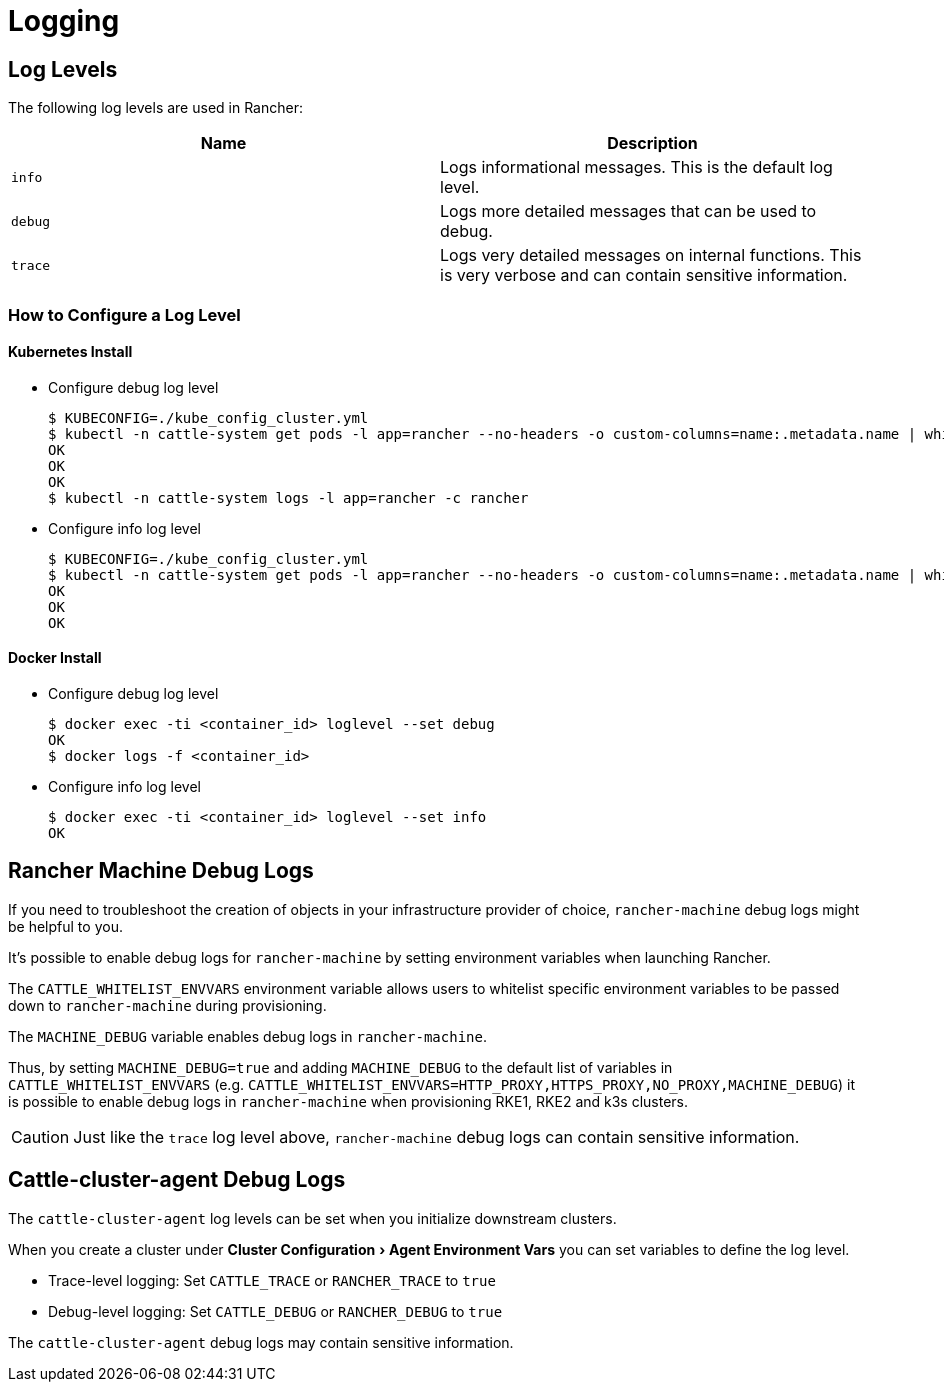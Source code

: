 = Logging
:experimental:

== Log Levels

The following log levels are used in Rancher:

|===
| Name | Description

| `info`
| Logs informational messages. This is the default log level.

| `debug`
| Logs more detailed messages that can be used to debug.

| `trace`
| Logs very detailed messages on internal functions. This is very verbose and can contain sensitive information.
|===

=== How to Configure a Log Level

==== Kubernetes Install

* Configure debug log level

 $ KUBECONFIG=./kube_config_cluster.yml
 $ kubectl -n cattle-system get pods -l app=rancher --no-headers -o custom-columns=name:.metadata.name | while read rancherpod; do kubectl -n cattle-system exec $rancherpod -c rancher -- loglevel --set debug; done
 OK
 OK
 OK
 $ kubectl -n cattle-system logs -l app=rancher -c rancher

* Configure info log level

 $ KUBECONFIG=./kube_config_cluster.yml
 $ kubectl -n cattle-system get pods -l app=rancher --no-headers -o custom-columns=name:.metadata.name | while read rancherpod; do kubectl -n cattle-system exec $rancherpod -c rancher -- loglevel --set info; done
 OK
 OK
 OK

==== Docker Install

* Configure debug log level

 $ docker exec -ti <container_id> loglevel --set debug
 OK
 $ docker logs -f <container_id>

* Configure info log level

 $ docker exec -ti <container_id> loglevel --set info
 OK

== Rancher Machine Debug Logs

If you need to troubleshoot the creation of objects in your infrastructure provider of choice, `rancher-machine`
debug logs might be helpful to you.

It's possible to enable debug logs for `rancher-machine` by setting environment variables when launching Rancher.

The `CATTLE_WHITELIST_ENVVARS` environment variable allows users to whitelist specific environment variables to be
passed down to `rancher-machine` during provisioning.

The `MACHINE_DEBUG` variable enables debug logs in `rancher-machine`.

Thus, by setting `MACHINE_DEBUG=true` and adding `MACHINE_DEBUG` to the default list of variables in
`CATTLE_WHITELIST_ENVVARS` (e.g. `CATTLE_WHITELIST_ENVVARS=HTTP_PROXY,HTTPS_PROXY,NO_PROXY,MACHINE_DEBUG`) it is
possible to enable debug logs in `rancher-machine` when provisioning RKE1, RKE2 and k3s clusters.
[CAUTION]
====

Just like the `trace` log level above, `rancher-machine` debug logs can contain sensitive information.
====


== Cattle-cluster-agent Debug Logs

The `cattle-cluster-agent` log levels can be set when you initialize downstream clusters.

When you create a cluster under menu:Cluster Configuration[Agent Environment Vars] you can set variables to define the log level.

* Trace-level logging: Set `CATTLE_TRACE` or `RANCHER_TRACE` to `true`
* Debug-level logging: Set `CATTLE_DEBUG` or `RANCHER_DEBUG` to `true`
[CAUTION]
====

The `cattle-cluster-agent` debug logs may contain sensitive information.
====

